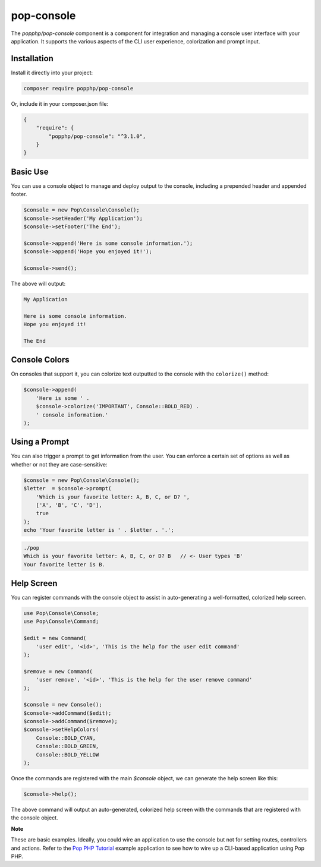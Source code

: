 pop-console
===========

The `popphp/pop-console` component is a component for integration and managing a console user interface
with your application. It supports the various aspects of the CLI user experience, colorization and prompt input.

Installation
------------

Install it directly into your project:

.. code-block:: bash

    composer require popphp/pop-console

Or, include it in your composer.json file:

.. code-block:: json

    {
        "require": {
            "popphp/pop-console": "^3.1.0",
        }
    }

Basic Use
---------

You can use a console object to manage and deploy output to the console, including
a prepended header and appended footer.

.. code-block:: php

    $console = new Pop\Console\Console();
    $console->setHeader('My Application');
    $console->setFooter('The End');
    
    $console->append('Here is some console information.');
    $console->append('Hope you enjoyed it!');
    
    $console->send();

The above will output:

.. code-block:: text

        My Application
    
        Here is some console information.
        Hope you enjoyed it!

        The End

Console Colors
--------------

On consoles that support it, you can colorize text outputted to the console with the
``colorize()`` method:

.. code-block:: php

    $console->append(
        'Here is some ' . 
        $console->colorize('IMPORTANT', Console::BOLD_RED) .
        ' console information.'
    );

Using a Prompt
--------------

You can also trigger a prompt to get information from the user. You can enforce
a certain set of options as well as whether or not they are case-sensitive:

.. code-block:: php

    $console = new Pop\Console\Console();
    $letter  = $console->prompt(
        'Which is your favorite letter: A, B, C, or D? ',
        ['A', 'B', 'C', 'D'],
        true
    );
    echo 'Your favorite letter is ' . $letter . '.';


.. code-block:: bash

    ./pop
    Which is your favorite letter: A, B, C, or D? B   // <- User types 'B'
    Your favorite letter is B.

Help Screen
-----------

You can register commands with the console object to assist in auto-generating
a well-formatted, colorized help screen.

.. code-block:: php

    use Pop\Console\Console;
    use Pop\Console\Command;
    
    $edit = new Command(
        'user edit', '<id>', 'This is the help for the user edit command'
    );
    
    $remove = new Command(
        'user remove', '<id>', 'This is the help for the user remove command'
    );
    
    $console = new Console();
    $console->addCommand($edit);
    $console->addCommand($remove);
    $console->setHelpColors(
        Console::BOLD_CYAN,
        Console::BOLD_GREEN,
        Console::BOLD_YELLOW
    );

Once the commands are registered with the main `$console` object, we can generate
the help screen like this: 

.. code-block:: php

    $console->help();

The above command will output an auto-generated, colorized help screen with the commands
that are registered with the console object.

**Note**

These are basic examples. Ideally, you could wire an application to use the console
but not for setting routes, controllers and actions. Refer to the `Pop PHP Tutorial`_
example application to see how to wire up a CLI-based application using Pop PHP.

.. _Pop PHP Tutorial: https://github.com/popphp/popphp-tutorial

